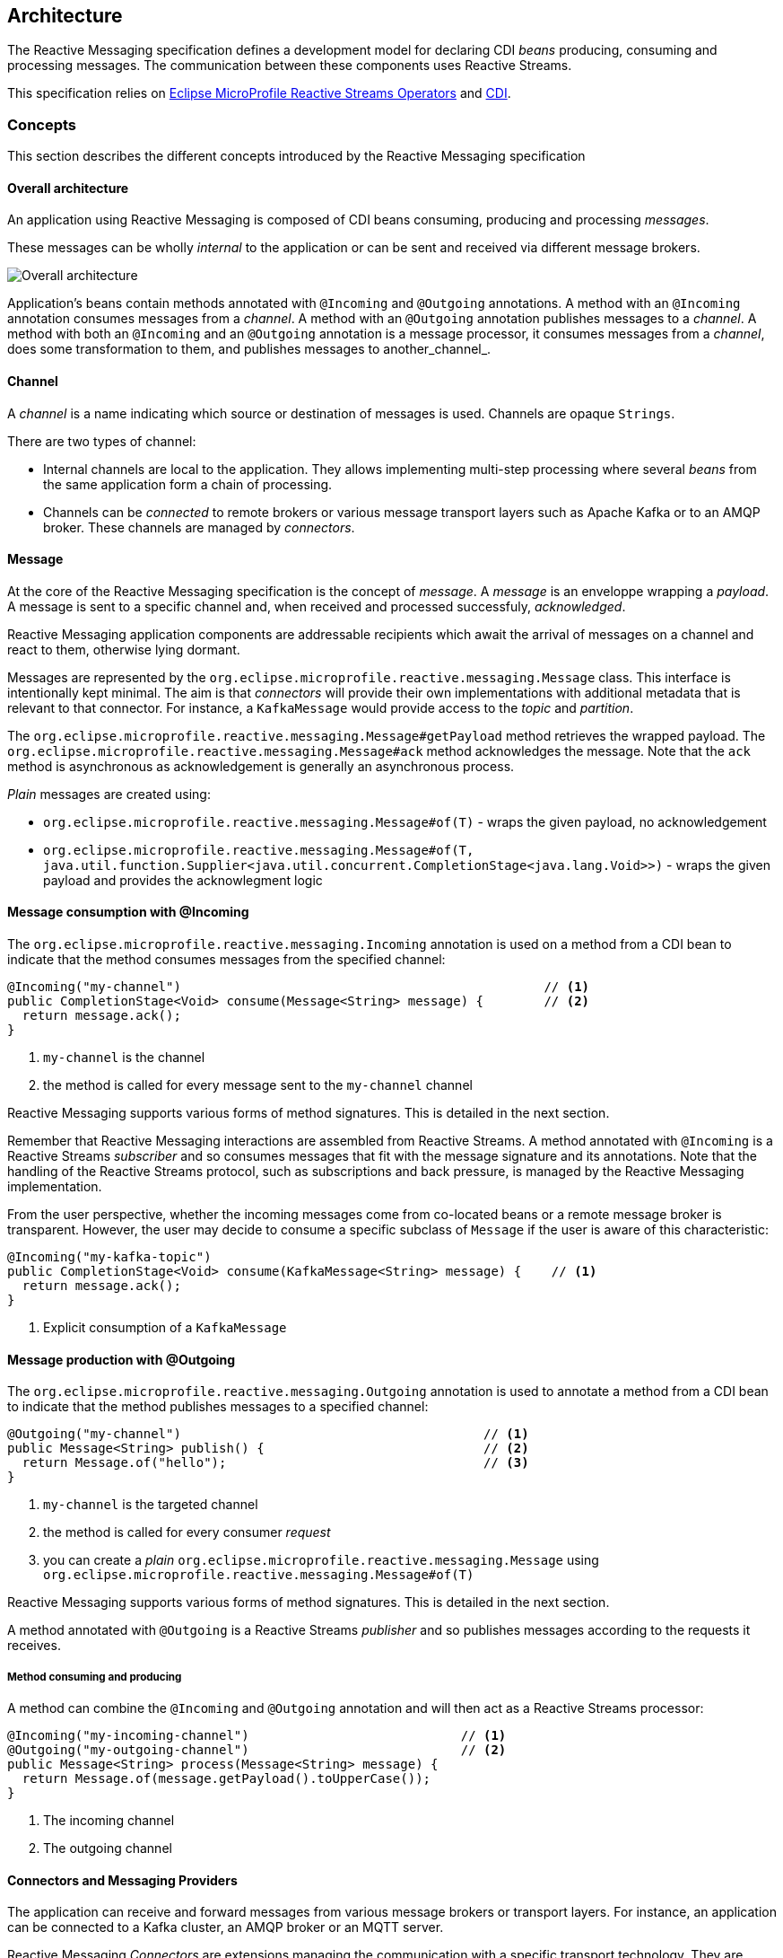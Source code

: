 //
// Copyright (c) 2018-2019 Contributors to the Eclipse Foundation
//
// See the NOTICE file(s) distributed with this work for additional
// information regarding copyright ownership.
//
// Licensed under the Apache License, Version 2.0 (the "License");
// You may not use this file except in compliance with the License.
// You may obtain a copy of the License at
//
//     http://www.apache.org/licenses/LICENSE-2.0
//
// Unless required by applicable law or agreed to in writing, software
// distributed under the License is distributed on an "AS IS" BASIS,
// WITHOUT WARRANTIES OR CONDITIONS OF ANY KIND, either express or implied.
// See the License for the specific language governing permissions and
// limitations under the License.
//

[[reactivemessagingarchitecture]]
== Architecture

The Reactive Messaging specification defines a development model for declaring CDI _beans_ producing, consuming and processing messages. 
The communication between these components uses Reactive Streams. 

This specification relies on https://github.com/eclipse/microprofile-reactive-streams-operators[Eclipse MicroProfile Reactive Streams Operators] and http://cdi-spec.org/[CDI].

=== Concepts

This section describes the different concepts introduced by the Reactive Messaging specification

==== Overall architecture

An application using Reactive Messaging is composed of CDI beans consuming, producing and processing _messages_.

These messages can be wholly _internal_ to the application or can be sent and received via different message brokers.

image::overall.png[Overall architecture]

Application's beans contain methods annotated with `@Incoming` and `@Outgoing` annotations. 
A method with an `@Incoming` annotation consumes messages from a _channel_. 
A method with an `@Outgoing` annotation publishes messages to a _channel_.
A method with both an `@Incoming` and an `@Outgoing` annotation is a message processor, it consumes messages from a _channel_, does some transformation to them, and publishes messages to another_channel_.

==== Channel

A _channel_ is a name indicating which source or destination of messages is used.
Channels are opaque `Strings`.

There are two types of channel:

* Internal channels are local to the application. 
They allows implementing multi-step processing where several _beans_ from the same application form a chain of processing.
* Channels can be _connected_ to remote brokers or various message transport layers such as Apache Kafka or to an AMQP broker.
These channels are managed by _connectors_.

==== Message

At the core of the Reactive Messaging specification is the concept of _message_. 
A _message_  is an enveloppe wrapping a _payload_. 
A message is sent to a specific channel and, when received and processed successfuly, _acknowledged_.

Reactive Messaging application components are addressable recipients which await the arrival of messages on a channel and react to them, otherwise lying dormant. 

Messages are represented by the `org.eclipse.microprofile.reactive.messaging.Message` class. 
This interface is intentionally kept minimal. The aim is that _connectors_ will provide their own implementations with additional metadata that is relevant to that connector.
For instance, a `KafkaMessage` would provide access to the _topic_ and _partition_.

The `org.eclipse.microprofile.reactive.messaging.Message#getPayload` method retrieves the wrapped payload. 
The `org.eclipse.microprofile.reactive.messaging.Message#ack` method acknowledges the message.
Note that the `ack` method is asynchronous as acknowledgement is generally an asynchronous process.

_Plain_ messages are created using:

* `org.eclipse.microprofile.reactive.messaging.Message#of(T)` - wraps the given payload, no acknowledgement
* `org.eclipse.microprofile.reactive.messaging.Message#of(T, java.util.function.Supplier<java.util.concurrent.CompletionStage<java.lang.Void>>)` - wraps the given payload and provides the acknowlegment logic

==== Message consumption with @Incoming

The `org.eclipse.microprofile.reactive.messaging.Incoming` annotation is used on a method from a CDI bean to indicate that the method consumes messages from the specified channel:

[source,java]
----
@Incoming("my-channel")                                                // <1>
public CompletionStage<Void> consume(Message<String> message) {        // <2>
  return message.ack();
}
----
1. `my-channel` is the channel
2. the method is called for every message sent to the `my-channel` channel

Reactive Messaging supports various forms of method signatures.
This is detailed in the next section.

Remember that Reactive Messaging interactions are assembled from Reactive Streams.
A method annotated with `@Incoming` is a Reactive Streams _subscriber_ and so consumes messages that fit with the message signature and its annotations.
Note that the handling of the Reactive Streams protocol, such as subscriptions and back pressure, is managed by the Reactive Messaging implementation.

From the user perspective, whether the incoming messages come from co-located beans or a remote message broker is transparent.
However, the user may decide to consume a specific subclass of `Message` if the user is aware of this characteristic:

[source,java]
----
@Incoming("my-kafka-topic")               
public CompletionStage<Void> consume(KafkaMessage<String> message) {    // <1>
  return message.ack();
}
----
1. Explicit consumption of a `KafkaMessage`

==== Message production with @Outgoing

The `org.eclipse.microprofile.reactive.messaging.Outgoing` annotation is used to annotate a method from a CDI bean to indicate that the method publishes messages to a specified channel:

[source,java]
----
@Outgoing("my-channel")                                        // <1>
public Message<String> publish() {                             // <2>
  return Message.of("hello");                                  // <3>
}
----
1. `my-channel` is the targeted channel
2. the method is called for every consumer _request_
3. you can create a _plain_ `org.eclipse.microprofile.reactive.messaging.Message` using `org.eclipse.microprofile.reactive.messaging.Message#of(T)`

Reactive Messaging supports various forms of method signatures.
This is detailed in the next section.

A method annotated with `@Outgoing` is a Reactive Streams _publisher_ and so publishes messages according to the requests it receives.

===== Method consuming and producing

A method can combine the `@Incoming` and `@Outgoing` annotation and will then act as a Reactive Streams processor:

[source,java]
----
@Incoming("my-incoming-channel")                            // <1>
@Outgoing("my-outgoing-channel")                            // <2>
public Message<String> process(Message<String> message) { 
  return Message.of(message.getPayload().toUpperCase());
}
----
1. The incoming channel
2. The outgoing channel

==== Connectors and Messaging Providers

The application can receive and forward messages from various message brokers or transport layers.
For instance, an application can be connected to a Kafka cluster, an AMQP broker or an MQTT server.

Reactive Messaging _Connectors_ are extensions managing the communication with a specific transport technology.
They are responsible for mapping a specific _channel_ to remote sink or source of messages.
This mapping is configured in the application configuration.
Note that an implementation may provide various ways to configure the mapping, but support for MicroProfile Config as a configuration source is mandatory.

Connectors are associated with a `org.eclipse.microprofile.reactive.messaging.MessagingProvider` class corresponding to a messaging transport, such as Apache Kafka, Amazon Kinesis, RabbitMQ or Apache ActiveMQ.
For instance, an hypthetic Kafka connector would be associated with the following class:

[source, java]
----
public class Kafka extends MessagingProvider {
  private Kafka() { }
}
----

Note that the class is just a marker class, it provides no actual functionality. 
The user can associate a channel with this connector using:

[source, properties]
----
mp.messaging.incoming.my-kafka-topic.type=...Kafka  # <1>
----
1. the value is the fully qualified name of the `MessagingProvider` class associated with the connector.

The configuration format is detailed later in this document.

The Reactive Messaging implementation is responsible for finding the connector implementation associated with the given `MessagingProvider` in the user configuration.
If the connector cannot be found, the deployment of the application must be failed.

The Reactive Messaging specification provides a SPI to implement connectors.

=== Design

==== Message stream operation

Message stream operation occurs according to the principles of reactive programming.
The back pressure mechanism of reactive streams means that a publisher will not send data to a subscriber unless there are outstanding subscriber requests.
This implies that data flow along the stream is enabled by the first request for data received by the publisher.
For methods that are annotated with `@Incoming` and `@Outgoing` this data flow control is handled automatically by the underlying system which will call the `@Incoming` and `@Outgoing` methods as appropriate.

Although `@Incoming` and `@Outgoing` methods remain callable from Java code, calling them directly will not affect the reactive streams they are associated with.
For example, calling an `@Outgoing` annotated method from user code will not post a message on a message queue and calling an `@Incoming` method cannot be used to read a message.
Enabling this would bypass the automatic back pressure mechanism that is one of the benefits of the specification.
The `@Incoming` and `@Outgoing` method annotations are used to declaratively define the stream which is then run by the implementation of MicroProfile Reactive Messaging without the user's code needing to handle concerns such as subscriptions or flow control within the stream.

==== Supported Bean scope


==== Method signatures

This section lists the method signatures that implementation must support.


The signature of message stream methods can have a number of different distinct types, offering differing levels of power and simplicity to application developers. Different shapes are supported depending on whether the method is a publisher, subscriber or processor, for example, a publishing stream supports returning MicroProfile Reactive Streams `PublisherBuilder`, but not `SubscriberBuilder`, the inverse is true for a subscribing stream.

Implementations must validate that the stream shape matches the `@Outgoing` and `@Incoming` annotations, if they don't, a CDI definition exception should be raised to the CDI container during initialization.

===== Simple method streams

The simplest shape that an application may use is a simple method. This is a method that accepts an incoming message, and possibly publishes an outgoing message:

[source, java]
----
@Incoming
@Outgoing
public OutgoingMessage processMessage(IncomingMessage msg) {
  return convert(msg);
}
----

In the above example, the stream is both a publishing and subscribing stream, with a 1:1 mapping of incoming to outgoing messages. Asynchronous processing may also be used, by returning a `CompletionStage`:

[source, java]
----
@Incoming
@Outgoing
public CompletionStage<OutgoingMessage> processMessage(IncomingMessage msg) {
  return asyncConvert(msg);
}
----

Simple methods are only supported for `@Incoming` annotated methods, if there is only an `@Outgoing` annotation on the method, this is a definition error. If the method is not `@Outgoing` annotated, then the returned value is ignored - however, note that for asynchronous methods, the returned `CompletionStage` is still important for determining when message processing has completed successfully, for the purposes of message acknowledgement. When there is no `@Outgoing` annotation, `void` may also be returned.

===== Reactive streams

For more power, developers may use Reactive Streams shapes. Reactive Streams shaped methods accept no parameters, and return one of the following:

* `org.eclipse.microprofile.reactive.streams.PublisherBuilder`
* `org.eclipse.microprofile.reactive.streams.SubscriberBuilder`
* `org.eclipse.microprofile.reactive.streams.ProcessorBuilder`
* `org.reactivestreams.Publisher`
* `org.reactivestreams.Subscriber`
* `org.reactivestreams.Processor`

Implementations may optionally support other shapes, such as JDK9 Flow publishers, subscribers and processors, or other representations of Reactive Streams. Application developers are recommended to use the MicroProfile Reactive Streams builders in order to allow for the highest level of portability.

Here is a table of compatibility for processors, subscribers and publishers with `@Incoming` and `@Outgoing` annotations:

[cols="s,,", options="header"]
|======================================
|           |Incoming     |Outgoing
|Publisher  |Incompatible |Required
|Subscriber |Required     |Incompatible
|Processor  |Required     |Optional
|======================================

For example, here's a message processor:

[source, java]
----
@Incoming
@Outgoing
public PublisherBuilder<IncomingMessage, OutgoingMessage> processMessages() {
  return ReactiveStreams.<IncomingMessage>builder()
    .map(this::convert);
}
----

==== Message acknowledgement

Messages are either acknowledged explicitly, or implicitly by the implementation.

===== Explicit acknowledgement

Messages may be wrapped in a `Message`, which can be used to supply metadata, and also allows messages to be acknowledged. The contract for acknowledging messages is anything that accepts a `Message` is required to acknowledge it. So, if the application receives an incoming message wrapped in `Message`, it is responsible for invoking `Message.ack()`, and if the application publish an outgoing message wrapped in `Message`, then the spec implementation is responsible for invoking `Message.ack()`.

For example, the following application code is incorrect, since it accepts a message wrapped in `Message`, but does not acknowledge the messages:

[source, java]
----
@Incoming
public void processMessage(Message<IncomingMessage> msg) {
  System.out.println("Got message " + msg.getPayload());
}
----

Here is a correct implementation:

[source, java]
----
@Incoming
public CompletionStage<Void> processMessage(Message<IncomingMessage> msg) {
  System.out.println("Got message " + msg.getPayload());
  return msg.ack();
}
----

This implementation is also correct, since the application is returning a wrapped message back to the implementation, making it the implementations responsibility to invoke `ack()`:

[source, java]
----
@Incoming
public Message<?> processMessage(Message<IncomingMessage> msg) {
  System.out.println("Got message " + msg.getPayload());
  return msg;
}
----

The above is particularly useful for processing messages that are also being sent to a destination, as the implementation must not invoke `ack` until after the outgoing message has been sent to the destination:

[source, java]
----
@Incoming
@Outgoing
public Message<OutgoingMessage> processMessage(Message<IncomingMessage> msg) {
  return Message.of(convert(msg.getPayload()), msg::ack);
}
----

===== Implicit acknowledgement

Incoming messages may be implicitly acknowledged if the incoming message is not wrapped in `Message`. When it is acknowledged depends on the shape of the method. For simple method streams, the message should be acknowledged after the return value of the method is redeemed - for synchronous methods, this is when the method returns, for asynchronous methods, this is when the returned `CompletionStage` is redeemed.

If the method returns a subscriber, then the message should be acknowledged before being sent to the subscriber.

If the method returns a processor, then it is assumed that there is a 1:1 relationship between incoming and outgoing messages, and the implementation should acknowledge incoming messages as corresponding outgoing messages are published.

==== Custom message types

Implementations may provide custom subtypes of `Message` as an end user API, for the purpose of providing additional metadata associated with the messaging provider. If an application declares that it consumes or produces a subtype of the `Message` wrapper, the implementation should validate that the messaging provider supports that message wrapper type, and raise a deployment exception if it doesn't.
